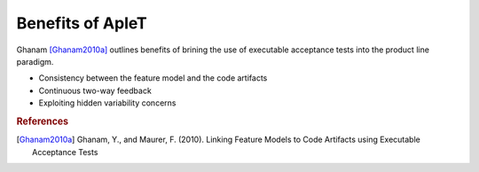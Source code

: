 *****************
Benefits of ApleT
*****************

Ghanam [Ghanam2010a]_ outlines benefits of brining the use
of executable acceptance tests into the product line paradigm.

* Consistency between the feature model and the code artifacts
* Continuous two-way feedback
* Exploiting hidden variability concerns

.. rubric:: References

.. [Ghanam2010a] Ghanam, Y., and Maurer, F. (2010). Linking Feature Models to Code Artifacts using Executable Acceptance Tests
